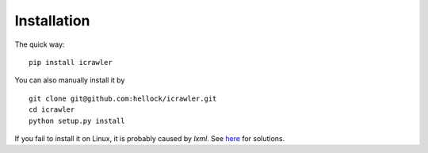 Installation
============

The quick way:

::

    pip install icrawler

You can also manually install it by

::

    git clone git@github.com:hellock/icrawler.git
    cd icrawler
    python setup.py install

If you fail to install it on Linux, it is probably caused by
*lxml*. See `here <http://lxml.de/installation.html#requirements>`__ for
solutions.